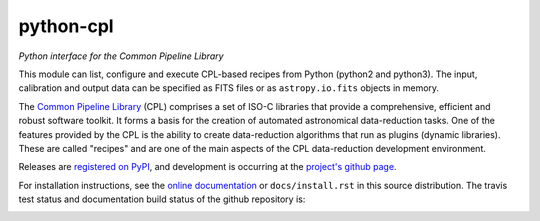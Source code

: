 python-cpl
==========

*Python interface for the Common Pipeline Library*

.. image:: https://pypip.in/v/python-cpl/badge.png
    :target: https://pypi.python.org/pypi/python-cpl

.. image:: https://pypip.in/d/python-cpl/badge.png
    :target: https://pypi.python.org/pypi/python-cpl

This module can list, configure and execute CPL-based recipes from Python (python2 and python3).
The input, calibration and output data can be specified as FITS files or as
``astropy.io.fits`` objects in memory.

The `Common Pipeline Library <http://www.eso.org/sci/software/cpl/>`_ (CPL)
comprises a set of ISO-C libraries that provide a comprehensive, efficient and
robust software toolkit. It forms a basis for the creation of automated
astronomical data-reduction tasks. One of the features provided by the CPL is
the ability to create data-reduction algorithms that run as plugins (dynamic
libraries). These are called "recipes" and are one of the main aspects of the
CPL data-reduction development environment.

Releases are `registered on PyPI <http://pypi.python.org/pypi/python-cpl>`_,
and development is occurring at the
`project's github page <http://github.com/olebole/python-cpl>`_.

For installation instructions, see the 
`online documentation <http://cpl-python.readthedocs.org/en/master/install.html>`_
or ``docs/install.rst`` in this source distribution. The travis test status and
documentation build status of the github repository is:

.. image:: https://travis-ci.org/olebole/python-cpl.png
    :target: https://travis-ci.org/olebole/python-cpl

.. image:: https://readthedocs.org/projects/cpl-python/badge/?version=master
    :target: https://readthedocs.org/projects/cpl-python/?badge=master
